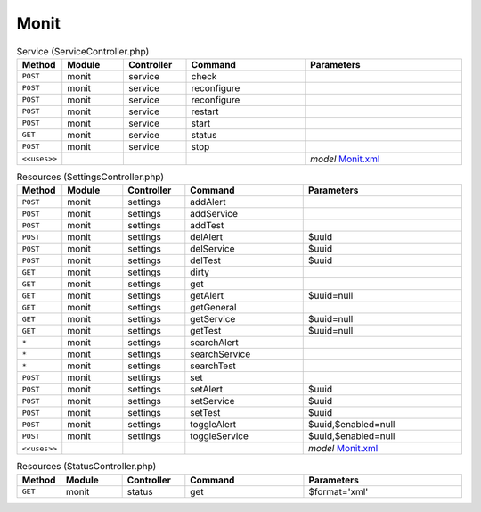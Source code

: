 Monit
~~~~~

.. csv-table:: Service (ServiceController.php)
   :header: "Method", "Module", "Controller", "Command", "Parameters"
   :widths: 4, 15, 15, 30, 40

    "``POST``","monit","service","check",""
    "``POST``","monit","service","reconfigure",""
    "``POST``","monit","service","reconfigure",""
    "``POST``","monit","service","restart",""
    "``POST``","monit","service","start",""
    "``GET``","monit","service","status",""
    "``POST``","monit","service","stop",""

    "``<<uses>>``", "", "", "", "*model* `Monit.xml <https://github.com/pfwsense/core/blob/master/src/pfwsense/mvc/app/models/PFWsense/Monit/Monit.xml>`__"

.. csv-table:: Resources (SettingsController.php)
   :header: "Method", "Module", "Controller", "Command", "Parameters"
   :widths: 4, 15, 15, 30, 40

    "``POST``","monit","settings","addAlert",""
    "``POST``","monit","settings","addService",""
    "``POST``","monit","settings","addTest",""
    "``POST``","monit","settings","delAlert","$uuid"
    "``POST``","monit","settings","delService","$uuid"
    "``POST``","monit","settings","delTest","$uuid"
    "``GET``","monit","settings","dirty",""
    "``GET``","monit","settings","get",""
    "``GET``","monit","settings","getAlert","$uuid=null"
    "``GET``","monit","settings","getGeneral",""
    "``GET``","monit","settings","getService","$uuid=null"
    "``GET``","monit","settings","getTest","$uuid=null"
    "``*``","monit","settings","searchAlert",""
    "``*``","monit","settings","searchService",""
    "``*``","monit","settings","searchTest",""
    "``POST``","monit","settings","set",""
    "``POST``","monit","settings","setAlert","$uuid"
    "``POST``","monit","settings","setService","$uuid"
    "``POST``","monit","settings","setTest","$uuid"
    "``POST``","monit","settings","toggleAlert","$uuid,$enabled=null"
    "``POST``","monit","settings","toggleService","$uuid,$enabled=null"

    "``<<uses>>``", "", "", "", "*model* `Monit.xml <https://github.com/pfwsense/core/blob/master/src/pfwsense/mvc/app/models/PFWsense/Monit/Monit.xml>`__"

.. csv-table:: Resources (StatusController.php)
   :header: "Method", "Module", "Controller", "Command", "Parameters"
   :widths: 4, 15, 15, 30, 40

    "``GET``","monit","status","get","$format='xml'"
